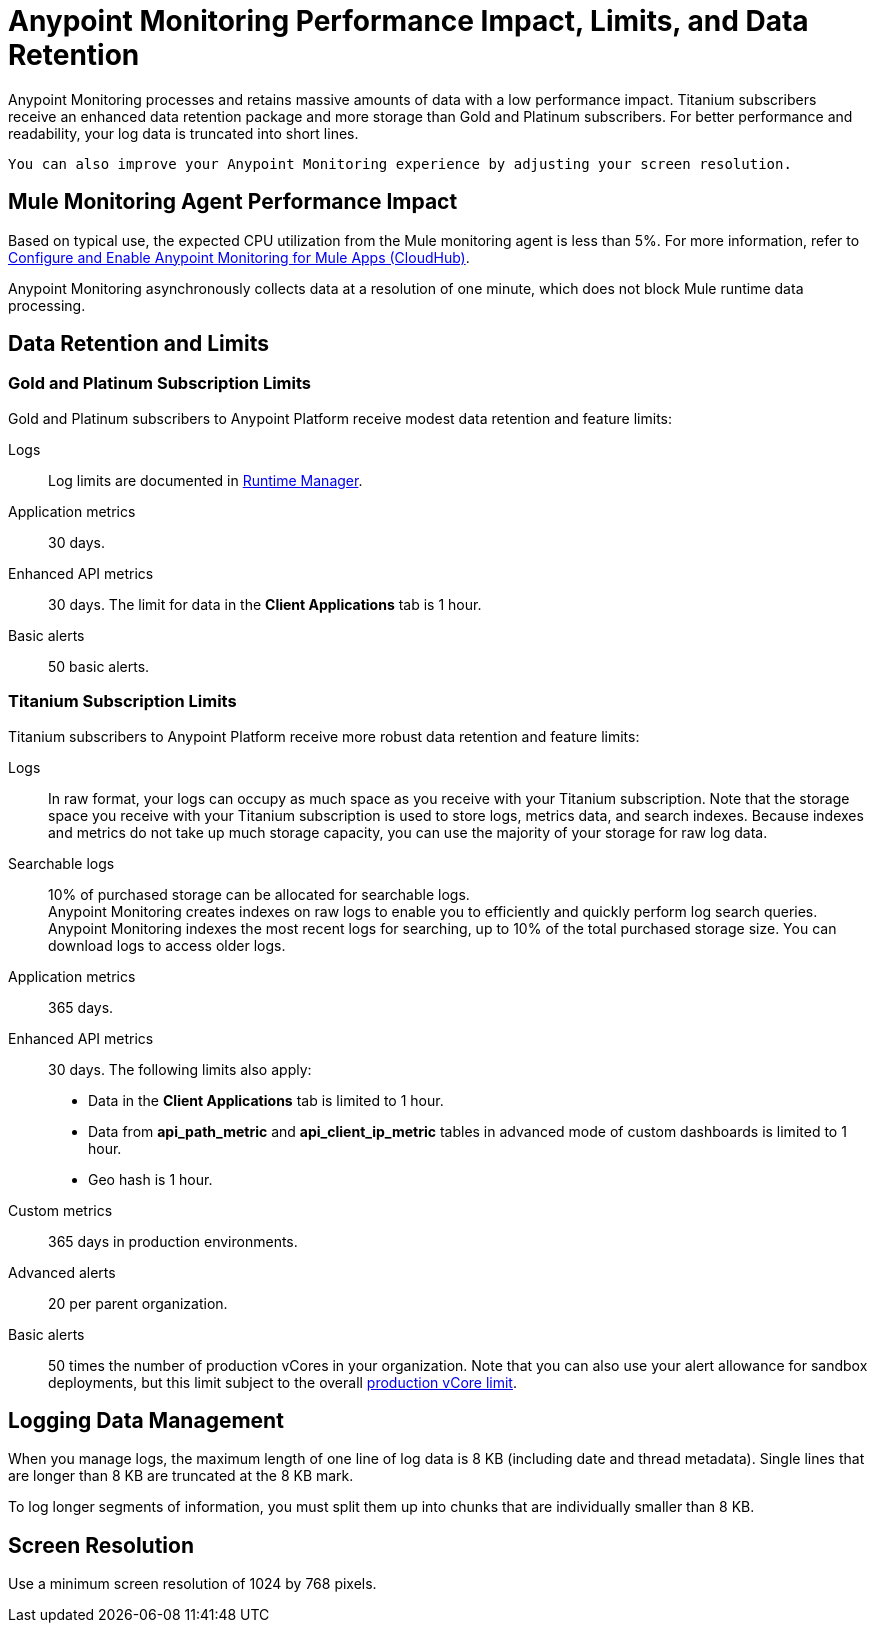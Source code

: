 = Anypoint Monitoring Performance Impact, Limits, and Data Retention

Anypoint Monitoring processes and retains massive amounts of data with a low performance impact. Titanium subscribers receive an enhanced data retention package and more storage than Gold and Platinum subscribers. For better performance and readability, your log data is truncated into short lines.

 You can also improve your Anypoint Monitoring experience by adjusting your screen resolution. 


== Mule Monitoring Agent Performance Impact

Based on typical use, the expected CPU utilization from the Mule monitoring agent is less than 5%. For more information, refer to xref:monitoring::configure-monitoring-cloudhub#performance-impact[Configure and Enable Anypoint Monitoring for Mule Apps (CloudHub)].

Anypoint Monitoring asynchronously collects data at a resolution of one minute, which does not block Mule runtime data processing.

== Data Retention and Limits

=== Gold and Platinum Subscription Limits

Gold and Platinum subscribers to Anypoint Platform receive modest data retention and feature limits:

Logs::
Log limits are documented in xref:runtime-manager::viewing-log-data.adoc#log-persistence[Runtime Manager].

Application metrics::
30 days.

Enhanced API metrics::
30 days. The limit for data in the *Client Applications* tab is 1 hour.

Basic alerts::
50 basic alerts.

=== Titanium Subscription Limits

Titanium subscribers to Anypoint Platform receive more robust data retention and feature limits:

Logs::
In raw format, your logs can occupy as much space as you receive with your Titanium subscription. Note that the storage space you receive with your Titanium subscription is used to store logs, metrics data, and search indexes. Because indexes and metrics do not take up much storage capacity, you can use the majority of your storage for raw log data.

Searchable logs::
10% of purchased storage can be allocated for searchable logs. +
Anypoint Monitoring creates indexes on raw logs to enable you to efficiently and quickly perform log search queries. Anypoint Monitoring indexes the most recent logs for searching, up to 10% of the total purchased storage size. You can download logs to access older logs.

Application metrics::
365 days.

Enhanced API metrics::
30 days. The following limits also apply:
* Data in the *Client Applications* tab is limited to 1 hour.
* Data from *api_path_metric* and *api_client_ip_metric* tables in advanced mode of custom dashboards is limited to 1 hour.
* Geo hash is 1 hour.

Custom metrics::
365 days in production environments.
// future: 30 days storage only for Sandbox - this is currently not implemented. We can either skip this part, or we can document 30 days which is future looking

Advanced alerts::
20 per parent organization.

Basic alerts::
50 times the number of production vCores in your organization. Note that you can also use your alert allowance for sandbox deployments, but this limit subject to the overall xref:access-management::business-groups.adoc#redistribute-resources[production vCore limit].

== Logging Data Management

When you manage logs, the maximum length of one line of log data is 8 KB (including date and thread metadata). Single lines that are longer than 8 KB are truncated at the 8 KB mark.

To log longer segments of information, you must split them up into chunks that are individually smaller than 8 KB.

== Screen Resolution

Use a minimum screen resolution of 1024 by 768 pixels.
